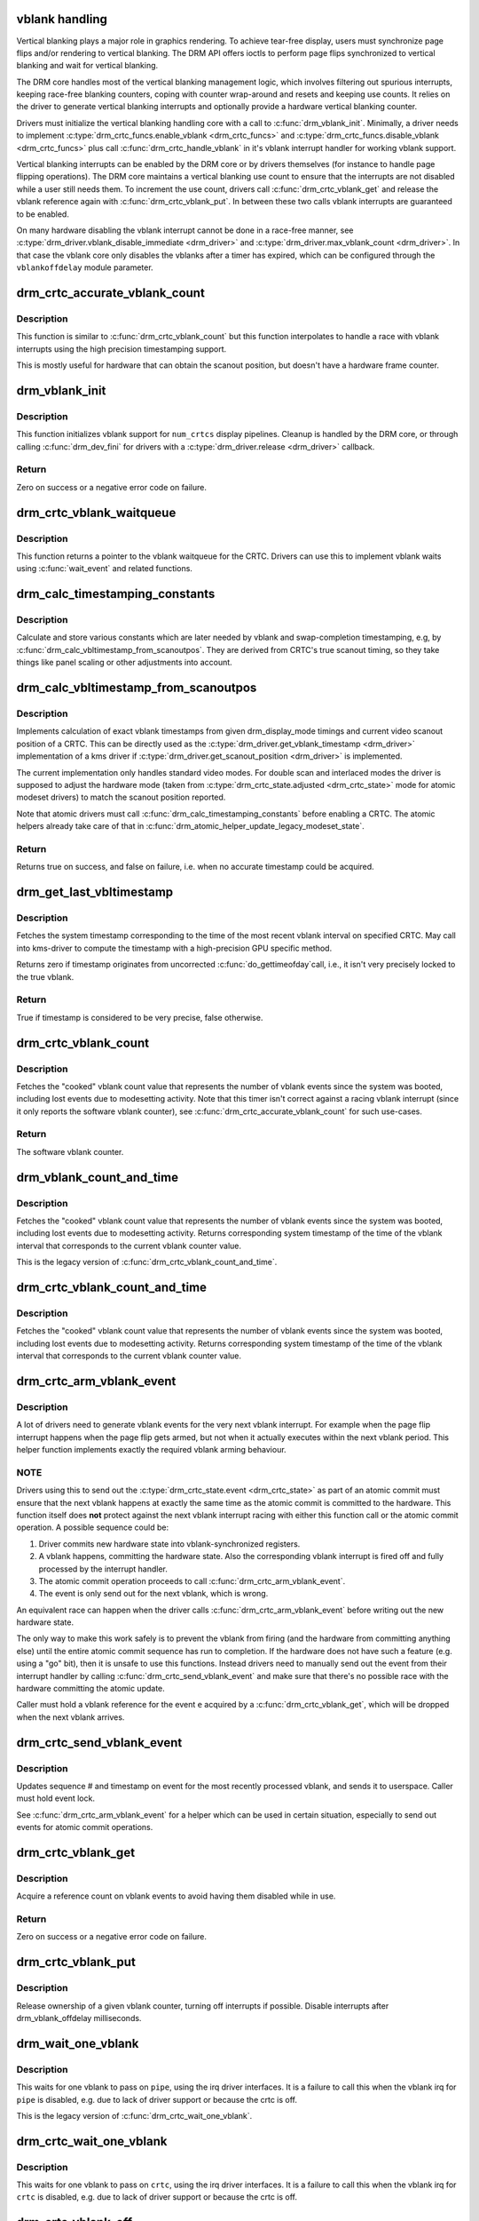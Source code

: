 .. -*- coding: utf-8; mode: rst -*-
.. src-file: drivers/gpu/drm/drm_vblank.c

.. _`vblank-handling`:

vblank handling
===============

Vertical blanking plays a major role in graphics rendering. To achieve
tear-free display, users must synchronize page flips and/or rendering to
vertical blanking. The DRM API offers ioctls to perform page flips
synchronized to vertical blanking and wait for vertical blanking.

The DRM core handles most of the vertical blanking management logic, which
involves filtering out spurious interrupts, keeping race-free blanking
counters, coping with counter wrap-around and resets and keeping use counts.
It relies on the driver to generate vertical blanking interrupts and
optionally provide a hardware vertical blanking counter.

Drivers must initialize the vertical blanking handling core with a call to
\ :c:func:`drm_vblank_init`\ . Minimally, a driver needs to implement
\ :c:type:`drm_crtc_funcs.enable_vblank <drm_crtc_funcs>`\  and \ :c:type:`drm_crtc_funcs.disable_vblank <drm_crtc_funcs>`\  plus call
\ :c:func:`drm_crtc_handle_vblank`\  in it's vblank interrupt handler for working vblank
support.

Vertical blanking interrupts can be enabled by the DRM core or by drivers
themselves (for instance to handle page flipping operations).  The DRM core
maintains a vertical blanking use count to ensure that the interrupts are not
disabled while a user still needs them. To increment the use count, drivers
call \ :c:func:`drm_crtc_vblank_get`\  and release the vblank reference again with
\ :c:func:`drm_crtc_vblank_put`\ . In between these two calls vblank interrupts are
guaranteed to be enabled.

On many hardware disabling the vblank interrupt cannot be done in a race-free
manner, see \ :c:type:`drm_driver.vblank_disable_immediate <drm_driver>`\  and
\ :c:type:`drm_driver.max_vblank_count <drm_driver>`\ . In that case the vblank core only disables the
vblanks after a timer has expired, which can be configured through the
``vblankoffdelay`` module parameter.

.. _`drm_crtc_accurate_vblank_count`:

drm_crtc_accurate_vblank_count
==============================

.. c:function:: u64 drm_crtc_accurate_vblank_count(struct drm_crtc *crtc)

    retrieve the master vblank counter

    :param crtc:
        which counter to retrieve
    :type crtc: struct drm_crtc \*

.. _`drm_crtc_accurate_vblank_count.description`:

Description
-----------

This function is similar to \ :c:func:`drm_crtc_vblank_count`\  but this function
interpolates to handle a race with vblank interrupts using the high precision
timestamping support.

This is mostly useful for hardware that can obtain the scanout position, but
doesn't have a hardware frame counter.

.. _`drm_vblank_init`:

drm_vblank_init
===============

.. c:function:: int drm_vblank_init(struct drm_device *dev, unsigned int num_crtcs)

    initialize vblank support

    :param dev:
        DRM device
    :type dev: struct drm_device \*

    :param num_crtcs:
        number of CRTCs supported by \ ``dev``\ 
    :type num_crtcs: unsigned int

.. _`drm_vblank_init.description`:

Description
-----------

This function initializes vblank support for \ ``num_crtcs``\  display pipelines.
Cleanup is handled by the DRM core, or through calling \ :c:func:`drm_dev_fini`\  for
drivers with a \ :c:type:`drm_driver.release <drm_driver>`\  callback.

.. _`drm_vblank_init.return`:

Return
------

Zero on success or a negative error code on failure.

.. _`drm_crtc_vblank_waitqueue`:

drm_crtc_vblank_waitqueue
=========================

.. c:function:: wait_queue_head_t *drm_crtc_vblank_waitqueue(struct drm_crtc *crtc)

    get vblank waitqueue for the CRTC

    :param crtc:
        which CRTC's vblank waitqueue to retrieve
    :type crtc: struct drm_crtc \*

.. _`drm_crtc_vblank_waitqueue.description`:

Description
-----------

This function returns a pointer to the vblank waitqueue for the CRTC.
Drivers can use this to implement vblank waits using \ :c:func:`wait_event`\  and related
functions.

.. _`drm_calc_timestamping_constants`:

drm_calc_timestamping_constants
===============================

.. c:function:: void drm_calc_timestamping_constants(struct drm_crtc *crtc, const struct drm_display_mode *mode)

    calculate vblank timestamp constants

    :param crtc:
        drm_crtc whose timestamp constants should be updated.
    :type crtc: struct drm_crtc \*

    :param mode:
        display mode containing the scanout timings
    :type mode: const struct drm_display_mode \*

.. _`drm_calc_timestamping_constants.description`:

Description
-----------

Calculate and store various constants which are later needed by vblank and
swap-completion timestamping, e.g, by
\ :c:func:`drm_calc_vbltimestamp_from_scanoutpos`\ . They are derived from CRTC's true
scanout timing, so they take things like panel scaling or other adjustments
into account.

.. _`drm_calc_vbltimestamp_from_scanoutpos`:

drm_calc_vbltimestamp_from_scanoutpos
=====================================

.. c:function:: bool drm_calc_vbltimestamp_from_scanoutpos(struct drm_device *dev, unsigned int pipe, int *max_error, ktime_t *vblank_time, bool in_vblank_irq)

    precise vblank timestamp helper

    :param dev:
        DRM device
    :type dev: struct drm_device \*

    :param pipe:
        index of CRTC whose vblank timestamp to retrieve
    :type pipe: unsigned int

    :param max_error:
        Desired maximum allowable error in timestamps (nanosecs)
        On return contains true maximum error of timestamp
    :type max_error: int \*

    :param vblank_time:
        Pointer to time which should receive the timestamp
    :type vblank_time: ktime_t \*

    :param in_vblank_irq:
        True when called from \ :c:func:`drm_crtc_handle_vblank`\ .  Some drivers
        need to apply some workarounds for gpu-specific vblank irq quirks
        if flag is set.
    :type in_vblank_irq: bool

.. _`drm_calc_vbltimestamp_from_scanoutpos.description`:

Description
-----------

Implements calculation of exact vblank timestamps from given drm_display_mode
timings and current video scanout position of a CRTC. This can be directly
used as the \ :c:type:`drm_driver.get_vblank_timestamp <drm_driver>`\  implementation of a kms driver
if \ :c:type:`drm_driver.get_scanout_position <drm_driver>`\  is implemented.

The current implementation only handles standard video modes. For double scan
and interlaced modes the driver is supposed to adjust the hardware mode
(taken from \ :c:type:`drm_crtc_state.adjusted <drm_crtc_state>`\  mode for atomic modeset drivers) to
match the scanout position reported.

Note that atomic drivers must call \ :c:func:`drm_calc_timestamping_constants`\  before
enabling a CRTC. The atomic helpers already take care of that in
\ :c:func:`drm_atomic_helper_update_legacy_modeset_state`\ .

.. _`drm_calc_vbltimestamp_from_scanoutpos.return`:

Return
------


Returns true on success, and false on failure, i.e. when no accurate
timestamp could be acquired.

.. _`drm_get_last_vbltimestamp`:

drm_get_last_vbltimestamp
=========================

.. c:function:: bool drm_get_last_vbltimestamp(struct drm_device *dev, unsigned int pipe, ktime_t *tvblank, bool in_vblank_irq)

    retrieve raw timestamp for the most recent vblank interval

    :param dev:
        DRM device
    :type dev: struct drm_device \*

    :param pipe:
        index of CRTC whose vblank timestamp to retrieve
    :type pipe: unsigned int

    :param tvblank:
        Pointer to target time which should receive the timestamp
    :type tvblank: ktime_t \*

    :param in_vblank_irq:
        True when called from \ :c:func:`drm_crtc_handle_vblank`\ .  Some drivers
        need to apply some workarounds for gpu-specific vblank irq quirks
        if flag is set.
    :type in_vblank_irq: bool

.. _`drm_get_last_vbltimestamp.description`:

Description
-----------

Fetches the system timestamp corresponding to the time of the most recent
vblank interval on specified CRTC. May call into kms-driver to
compute the timestamp with a high-precision GPU specific method.

Returns zero if timestamp originates from uncorrected \ :c:func:`do_gettimeofday`\ 
call, i.e., it isn't very precisely locked to the true vblank.

.. _`drm_get_last_vbltimestamp.return`:

Return
------

True if timestamp is considered to be very precise, false otherwise.

.. _`drm_crtc_vblank_count`:

drm_crtc_vblank_count
=====================

.. c:function:: u64 drm_crtc_vblank_count(struct drm_crtc *crtc)

    retrieve "cooked" vblank counter value

    :param crtc:
        which counter to retrieve
    :type crtc: struct drm_crtc \*

.. _`drm_crtc_vblank_count.description`:

Description
-----------

Fetches the "cooked" vblank count value that represents the number of
vblank events since the system was booted, including lost events due to
modesetting activity. Note that this timer isn't correct against a racing
vblank interrupt (since it only reports the software vblank counter), see
\ :c:func:`drm_crtc_accurate_vblank_count`\  for such use-cases.

.. _`drm_crtc_vblank_count.return`:

Return
------

The software vblank counter.

.. _`drm_vblank_count_and_time`:

drm_vblank_count_and_time
=========================

.. c:function:: u64 drm_vblank_count_and_time(struct drm_device *dev, unsigned int pipe, ktime_t *vblanktime)

    retrieve "cooked" vblank counter value and the system timestamp corresponding to that vblank counter value.

    :param dev:
        DRM device
    :type dev: struct drm_device \*

    :param pipe:
        index of CRTC whose counter to retrieve
    :type pipe: unsigned int

    :param vblanktime:
        Pointer to ktime_t to receive the vblank timestamp.
    :type vblanktime: ktime_t \*

.. _`drm_vblank_count_and_time.description`:

Description
-----------

Fetches the "cooked" vblank count value that represents the number of
vblank events since the system was booted, including lost events due to
modesetting activity. Returns corresponding system timestamp of the time
of the vblank interval that corresponds to the current vblank counter value.

This is the legacy version of \ :c:func:`drm_crtc_vblank_count_and_time`\ .

.. _`drm_crtc_vblank_count_and_time`:

drm_crtc_vblank_count_and_time
==============================

.. c:function:: u64 drm_crtc_vblank_count_and_time(struct drm_crtc *crtc, ktime_t *vblanktime)

    retrieve "cooked" vblank counter value and the system timestamp corresponding to that vblank counter value

    :param crtc:
        which counter to retrieve
    :type crtc: struct drm_crtc \*

    :param vblanktime:
        Pointer to time to receive the vblank timestamp.
    :type vblanktime: ktime_t \*

.. _`drm_crtc_vblank_count_and_time.description`:

Description
-----------

Fetches the "cooked" vblank count value that represents the number of
vblank events since the system was booted, including lost events due to
modesetting activity. Returns corresponding system timestamp of the time
of the vblank interval that corresponds to the current vblank counter value.

.. _`drm_crtc_arm_vblank_event`:

drm_crtc_arm_vblank_event
=========================

.. c:function:: void drm_crtc_arm_vblank_event(struct drm_crtc *crtc, struct drm_pending_vblank_event *e)

    arm vblank event after pageflip

    :param crtc:
        the source CRTC of the vblank event
    :type crtc: struct drm_crtc \*

    :param e:
        the event to send
    :type e: struct drm_pending_vblank_event \*

.. _`drm_crtc_arm_vblank_event.description`:

Description
-----------

A lot of drivers need to generate vblank events for the very next vblank
interrupt. For example when the page flip interrupt happens when the page
flip gets armed, but not when it actually executes within the next vblank
period. This helper function implements exactly the required vblank arming
behaviour.

.. _`drm_crtc_arm_vblank_event.note`:

NOTE
----

Drivers using this to send out the \ :c:type:`drm_crtc_state.event <drm_crtc_state>`\  as part of an
atomic commit must ensure that the next vblank happens at exactly the same
time as the atomic commit is committed to the hardware. This function itself
does **not** protect against the next vblank interrupt racing with either this
function call or the atomic commit operation. A possible sequence could be:

1. Driver commits new hardware state into vblank-synchronized registers.
2. A vblank happens, committing the hardware state. Also the corresponding
   vblank interrupt is fired off and fully processed by the interrupt
   handler.
3. The atomic commit operation proceeds to call \ :c:func:`drm_crtc_arm_vblank_event`\ .
4. The event is only send out for the next vblank, which is wrong.

An equivalent race can happen when the driver calls
\ :c:func:`drm_crtc_arm_vblank_event`\  before writing out the new hardware state.

The only way to make this work safely is to prevent the vblank from firing
(and the hardware from committing anything else) until the entire atomic
commit sequence has run to completion. If the hardware does not have such a
feature (e.g. using a "go" bit), then it is unsafe to use this functions.
Instead drivers need to manually send out the event from their interrupt
handler by calling \ :c:func:`drm_crtc_send_vblank_event`\  and make sure that there's no
possible race with the hardware committing the atomic update.

Caller must hold a vblank reference for the event \ ``e``\  acquired by a
\ :c:func:`drm_crtc_vblank_get`\ , which will be dropped when the next vblank arrives.

.. _`drm_crtc_send_vblank_event`:

drm_crtc_send_vblank_event
==========================

.. c:function:: void drm_crtc_send_vblank_event(struct drm_crtc *crtc, struct drm_pending_vblank_event *e)

    helper to send vblank event after pageflip

    :param crtc:
        the source CRTC of the vblank event
    :type crtc: struct drm_crtc \*

    :param e:
        the event to send
    :type e: struct drm_pending_vblank_event \*

.. _`drm_crtc_send_vblank_event.description`:

Description
-----------

Updates sequence # and timestamp on event for the most recently processed
vblank, and sends it to userspace.  Caller must hold event lock.

See \ :c:func:`drm_crtc_arm_vblank_event`\  for a helper which can be used in certain
situation, especially to send out events for atomic commit operations.

.. _`drm_crtc_vblank_get`:

drm_crtc_vblank_get
===================

.. c:function:: int drm_crtc_vblank_get(struct drm_crtc *crtc)

    get a reference count on vblank events

    :param crtc:
        which CRTC to own
    :type crtc: struct drm_crtc \*

.. _`drm_crtc_vblank_get.description`:

Description
-----------

Acquire a reference count on vblank events to avoid having them disabled
while in use.

.. _`drm_crtc_vblank_get.return`:

Return
------

Zero on success or a negative error code on failure.

.. _`drm_crtc_vblank_put`:

drm_crtc_vblank_put
===================

.. c:function:: void drm_crtc_vblank_put(struct drm_crtc *crtc)

    give up ownership of vblank events

    :param crtc:
        which counter to give up
    :type crtc: struct drm_crtc \*

.. _`drm_crtc_vblank_put.description`:

Description
-----------

Release ownership of a given vblank counter, turning off interrupts
if possible. Disable interrupts after drm_vblank_offdelay milliseconds.

.. _`drm_wait_one_vblank`:

drm_wait_one_vblank
===================

.. c:function:: void drm_wait_one_vblank(struct drm_device *dev, unsigned int pipe)

    wait for one vblank

    :param dev:
        DRM device
    :type dev: struct drm_device \*

    :param pipe:
        CRTC index
    :type pipe: unsigned int

.. _`drm_wait_one_vblank.description`:

Description
-----------

This waits for one vblank to pass on \ ``pipe``\ , using the irq driver interfaces.
It is a failure to call this when the vblank irq for \ ``pipe``\  is disabled, e.g.
due to lack of driver support or because the crtc is off.

This is the legacy version of \ :c:func:`drm_crtc_wait_one_vblank`\ .

.. _`drm_crtc_wait_one_vblank`:

drm_crtc_wait_one_vblank
========================

.. c:function:: void drm_crtc_wait_one_vblank(struct drm_crtc *crtc)

    wait for one vblank

    :param crtc:
        DRM crtc
    :type crtc: struct drm_crtc \*

.. _`drm_crtc_wait_one_vblank.description`:

Description
-----------

This waits for one vblank to pass on \ ``crtc``\ , using the irq driver interfaces.
It is a failure to call this when the vblank irq for \ ``crtc``\  is disabled, e.g.
due to lack of driver support or because the crtc is off.

.. _`drm_crtc_vblank_off`:

drm_crtc_vblank_off
===================

.. c:function:: void drm_crtc_vblank_off(struct drm_crtc *crtc)

    disable vblank events on a CRTC

    :param crtc:
        CRTC in question
    :type crtc: struct drm_crtc \*

.. _`drm_crtc_vblank_off.description`:

Description
-----------

Drivers can use this function to shut down the vblank interrupt handling when
disabling a crtc. This function ensures that the latest vblank frame count is
stored so that drm_vblank_on can restore it again.

Drivers must use this function when the hardware vblank counter can get
reset, e.g. when suspending or disabling the \ ``crtc``\  in general.

.. _`drm_crtc_vblank_reset`:

drm_crtc_vblank_reset
=====================

.. c:function:: void drm_crtc_vblank_reset(struct drm_crtc *crtc)

    reset vblank state to off on a CRTC

    :param crtc:
        CRTC in question
    :type crtc: struct drm_crtc \*

.. _`drm_crtc_vblank_reset.description`:

Description
-----------

Drivers can use this function to reset the vblank state to off at load time.
Drivers should use this together with the \ :c:func:`drm_crtc_vblank_off`\  and
\ :c:func:`drm_crtc_vblank_on`\  functions. The difference compared to
\ :c:func:`drm_crtc_vblank_off`\  is that this function doesn't save the vblank counter
and hence doesn't need to call any driver hooks.

This is useful for recovering driver state e.g. on driver load, or on resume.

.. _`drm_crtc_vblank_on`:

drm_crtc_vblank_on
==================

.. c:function:: void drm_crtc_vblank_on(struct drm_crtc *crtc)

    enable vblank events on a CRTC

    :param crtc:
        CRTC in question
    :type crtc: struct drm_crtc \*

.. _`drm_crtc_vblank_on.description`:

Description
-----------

This functions restores the vblank interrupt state captured with
\ :c:func:`drm_crtc_vblank_off`\  again and is generally called when enabling \ ``crtc``\ . Note
that calls to \ :c:func:`drm_crtc_vblank_on`\  and \ :c:func:`drm_crtc_vblank_off`\  can be
unbalanced and so can also be unconditionally called in driver load code to
reflect the current hardware state of the crtc.

.. _`drm_vblank_restore`:

drm_vblank_restore
==================

.. c:function:: void drm_vblank_restore(struct drm_device *dev, unsigned int pipe)

    estimate missed vblanks and update vblank count.

    :param dev:
        DRM device
    :type dev: struct drm_device \*

    :param pipe:
        CRTC index
    :type pipe: unsigned int

.. _`drm_vblank_restore.description`:

Description
-----------

Power manamement features can cause frame counter resets between vblank
disable and enable. Drivers can use this function in their
\ :c:type:`drm_crtc_funcs.enable_vblank <drm_crtc_funcs>`\  implementation to estimate missed vblanks since
the last \ :c:type:`drm_crtc_funcs.disable_vblank <drm_crtc_funcs>`\  using timestamps and update the
vblank counter.

This function is the legacy version of \ :c:func:`drm_crtc_vblank_restore`\ .

.. _`drm_crtc_vblank_restore`:

drm_crtc_vblank_restore
=======================

.. c:function:: void drm_crtc_vblank_restore(struct drm_crtc *crtc)

    estimate missed vblanks and update vblank count.

    :param crtc:
        CRTC in question
    :type crtc: struct drm_crtc \*

.. _`drm_crtc_vblank_restore.description`:

Description
-----------

Power manamement features can cause frame counter resets between vblank
disable and enable. Drivers can use this function in their
\ :c:type:`drm_crtc_funcs.enable_vblank <drm_crtc_funcs>`\  implementation to estimate missed vblanks since
the last \ :c:type:`drm_crtc_funcs.disable_vblank <drm_crtc_funcs>`\  using timestamps and update the
vblank counter.

.. _`drm_handle_vblank`:

drm_handle_vblank
=================

.. c:function:: bool drm_handle_vblank(struct drm_device *dev, unsigned int pipe)

    handle a vblank event

    :param dev:
        DRM device
    :type dev: struct drm_device \*

    :param pipe:
        index of CRTC where this event occurred
    :type pipe: unsigned int

.. _`drm_handle_vblank.description`:

Description
-----------

Drivers should call this routine in their vblank interrupt handlers to
update the vblank counter and send any signals that may be pending.

This is the legacy version of \ :c:func:`drm_crtc_handle_vblank`\ .

.. _`drm_crtc_handle_vblank`:

drm_crtc_handle_vblank
======================

.. c:function:: bool drm_crtc_handle_vblank(struct drm_crtc *crtc)

    handle a vblank event

    :param crtc:
        where this event occurred
    :type crtc: struct drm_crtc \*

.. _`drm_crtc_handle_vblank.description`:

Description
-----------

Drivers should call this routine in their vblank interrupt handlers to
update the vblank counter and send any signals that may be pending.

This is the native KMS version of \ :c:func:`drm_handle_vblank`\ .

.. _`drm_crtc_handle_vblank.return`:

Return
------

True if the event was successfully handled, false on failure.

.. This file was automatic generated / don't edit.


